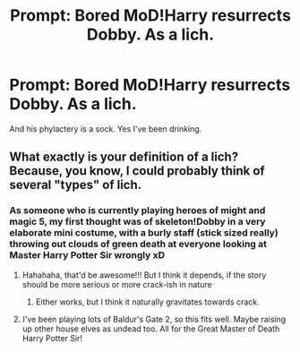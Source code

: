 #+TITLE: Prompt: Bored MoD!Harry resurrects Dobby. As a lich.

* Prompt: Bored MoD!Harry resurrects Dobby. As a lich.
:PROPERTIES:
:Author: ShredofInsanity
:Score: 9
:DateUnix: 1567048789.0
:DateShort: 2019-Aug-29
:END:
And his phylactery is a sock. Yes I've been drinking.


** What exactly is your definition of a lich? Because, you know, I could probably think of several "types" of lich.
:PROPERTIES:
:Author: Mezredhas
:Score: 3
:DateUnix: 1567074383.0
:DateShort: 2019-Aug-29
:END:

*** As someone who is currently playing heroes of might and magic 5, my first thought was of skeleton!Dobby in a very elaborate mini costume, with a burly staff (stick sized really) throwing out clouds of green death at everyone looking at Master Harry Potter Sir wrongly xD
:PROPERTIES:
:Author: luminphoenix
:Score: 8
:DateUnix: 1567074995.0
:DateShort: 2019-Aug-29
:END:

**** Hahahaha, that'd be awesome!!! But I think it depends, if the story should be more serious or more crack-ish in nature
:PROPERTIES:
:Author: Mezredhas
:Score: 2
:DateUnix: 1567078675.0
:DateShort: 2019-Aug-29
:END:

***** Either works, but I think it naturally gravitates towards crack.
:PROPERTIES:
:Author: ShredofInsanity
:Score: 2
:DateUnix: 1567081325.0
:DateShort: 2019-Aug-29
:END:


**** I've been playing lots of Baldur's Gate 2, so this fits well. Maybe raising up other house elves as undead too. All for the Great Master of Death Harry Potter Sir!
:PROPERTIES:
:Author: ShredofInsanity
:Score: 2
:DateUnix: 1567081254.0
:DateShort: 2019-Aug-29
:END:
